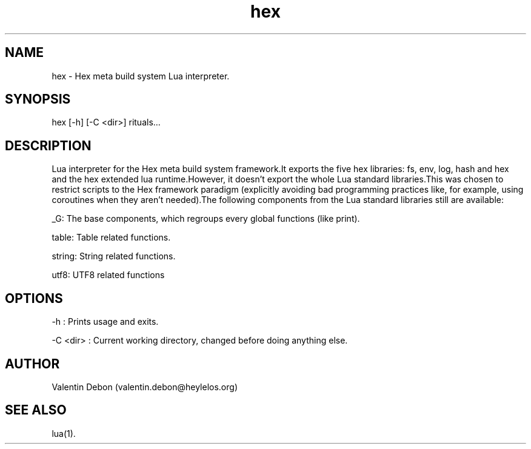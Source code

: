.TH hex 1 2021-04-24 HeylelOS
.SH NAME
.PP
hex - Hex meta build system Lua interpreter.
.SH SYNOPSIS
.PP
hex [-h] [-C <dir>] rituals...
.SH DESCRIPTION
.PP
Lua interpreter for the Hex meta build system framework.It exports the five hex libraries: fs, env, log, hash and hex and the hex extended lua runtime.However, it doesn't export the whole Lua standard libraries.This was chosen to restrict scripts to the Hex framework paradigm (explicitly avoiding bad programming practices like, for example, using coroutines when they aren't needed).The following components from the Lua standard libraries still are available:
.PP
_G: The base components, which regroups every global functions (like print).
.PP
table: Table related functions.
.PP
string: String related functions.
.PP
utf8: UTF8 related functions
.SH OPTIONS
.PP
-h : Prints usage and exits.
.PP
-C <dir> : Current working directory, changed before doing anything else.
.SH AUTHOR
.PP
Valentin Debon (valentin.debon@heylelos.org)
.SH SEE ALSO
.PP
lua(1).
